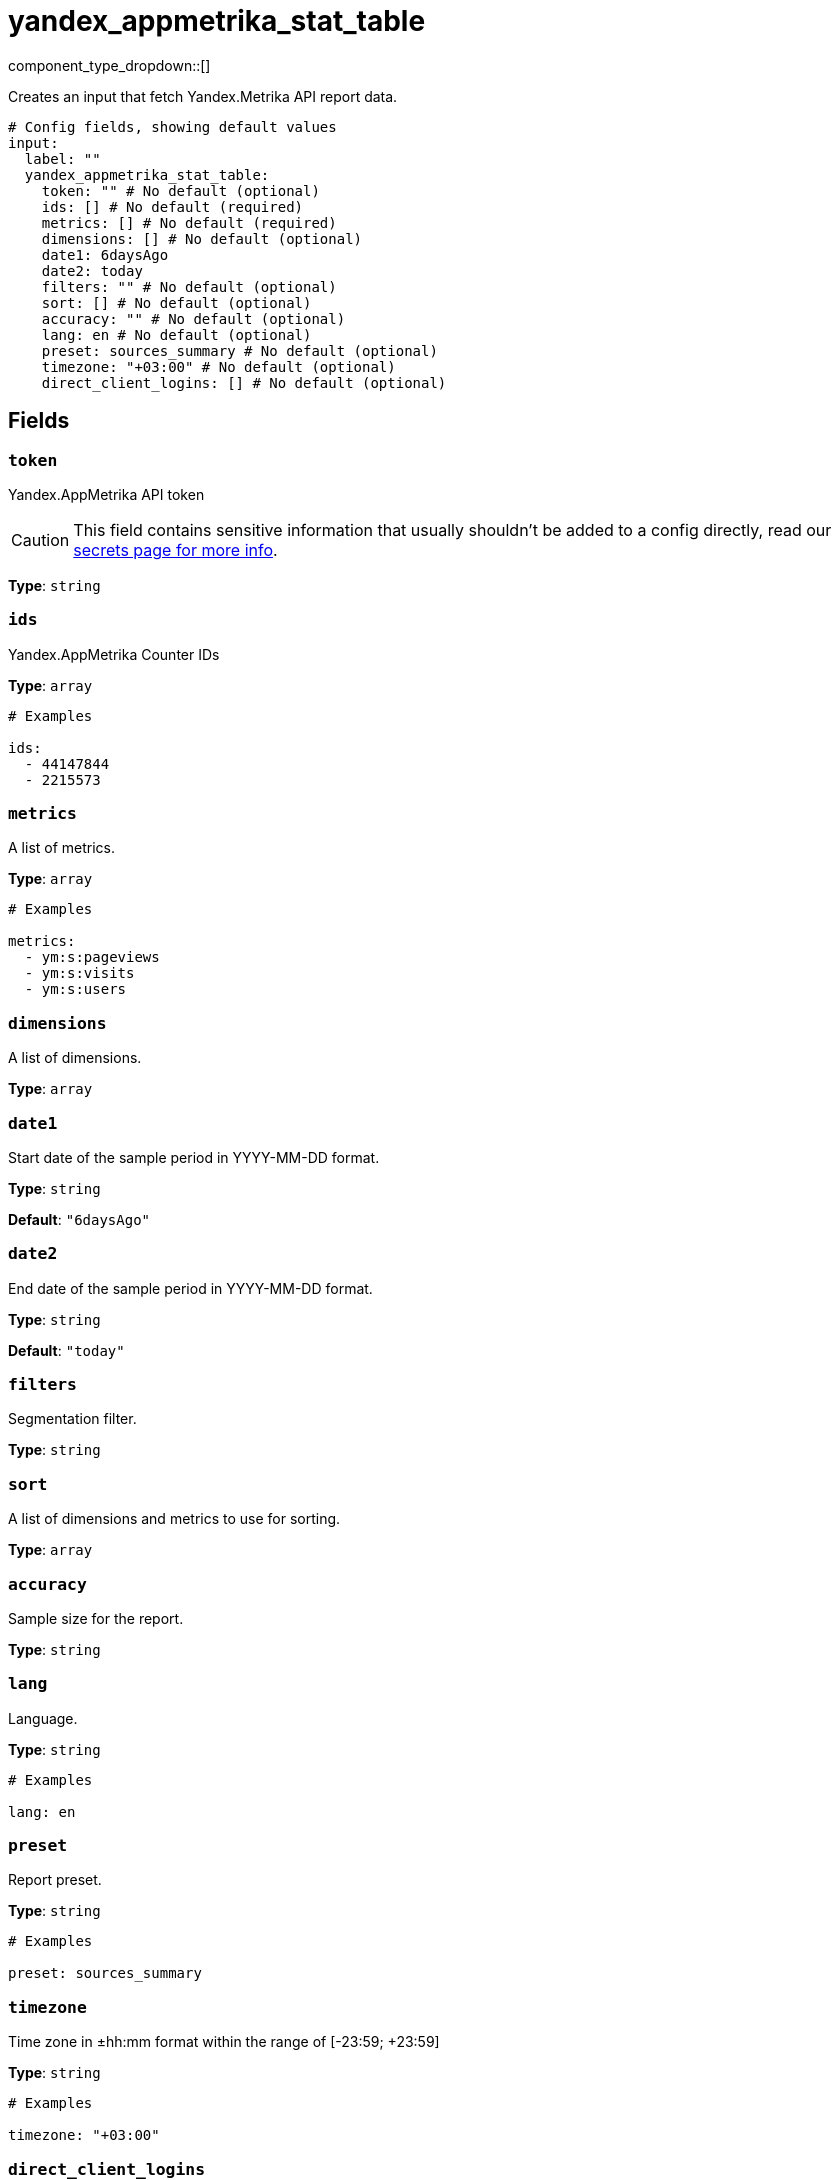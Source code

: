 = yandex_appmetrika_stat_table
:type: input
:status: beta
:categories: ["api","http","yandex"]



////
     THIS FILE IS AUTOGENERATED!

     To make changes, edit the corresponding source file under:

     https://github.com/redpanda-data/connect/tree/main/internal/impl/<provider>.

     And:

     https://github.com/redpanda-data/connect/tree/main/cmd/tools/docs_gen/templates/plugin.adoc.tmpl
////

// © 2024 Redpanda Data Inc.


component_type_dropdown::[]


Creates an input that fetch Yandex.Metrika API report data.

```yml
# Config fields, showing default values
input:
  label: ""
  yandex_appmetrika_stat_table:
    token: "" # No default (optional)
    ids: [] # No default (required)
    metrics: [] # No default (required)
    dimensions: [] # No default (optional)
    date1: 6daysAgo
    date2: today
    filters: "" # No default (optional)
    sort: [] # No default (optional)
    accuracy: "" # No default (optional)
    lang: en # No default (optional)
    preset: sources_summary # No default (optional)
    timezone: "+03:00" # No default (optional)
    direct_client_logins: [] # No default (optional)
```

== Fields

=== `token`

Yandex.AppMetrika API token
[CAUTION]
====
This field contains sensitive information that usually shouldn't be added to a config directly, read our xref:configuration:secrets.adoc[secrets page for more info].
====



*Type*: `string`


=== `ids`

Yandex.AppMetrika Counter IDs


*Type*: `array`


```yml
# Examples

ids:
  - 44147844
  - 2215573
```

=== `metrics`

A list of metrics.


*Type*: `array`


```yml
# Examples

metrics:
  - ym:s:pageviews
  - ym:s:visits
  - ym:s:users
```

=== `dimensions`

A list of dimensions.


*Type*: `array`


=== `date1`

Start date of the sample period in YYYY-MM-DD format.


*Type*: `string`

*Default*: `"6daysAgo"`

=== `date2`

End date of the sample period in YYYY-MM-DD format.


*Type*: `string`

*Default*: `"today"`

=== `filters`

Segmentation filter.


*Type*: `string`


=== `sort`

A list of dimensions and metrics to use for sorting.


*Type*: `array`


=== `accuracy`

Sample size for the report.


*Type*: `string`


=== `lang`

Language.


*Type*: `string`


```yml
# Examples

lang: en
```

=== `preset`

Report preset.


*Type*: `string`


```yml
# Examples

preset: sources_summary
```

=== `timezone`

Time zone in ±hh:mm format within the range of [-23:59; +23:59]


*Type*: `string`


```yml
# Examples

timezone: "+03:00"
```

=== `direct_client_logins`

A list of usernames of Yandex Direct clients


*Type*: `array`



